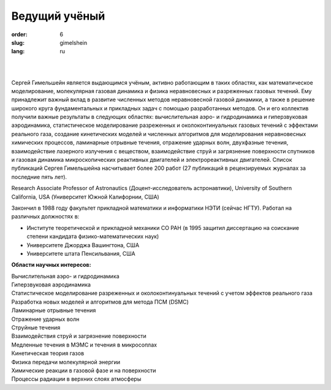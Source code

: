 Ведущий учёный
##############

:order: 6
:slug: gimelshein
:lang: ru

|

.. image:: {filename}/images/gimelshein.jpeg
 :alt: Gimelshein
 :width: 250 px
 :align: right

|

Сергей Гимельшейн является выдающимся учёным, активно работающим в таких
областях, как математическое моделирование, молекулярная газовая динамика
и физика неравновесных и разреженных газовых течений. Ему принадлежит важный
вклад в развитие численных методов неравновесной газовой динамики, а также
в решение широкого круга фундаментальных и прикладных задач с помощью
разработанных методов. Он и его коллектив получили важные результаты в
следующих областях: вычислительная аэро- и гидродинамика и гиперзвуковая
аэродинамика, статистическое моделирование разреженных и околоконтинуальных
газовых течений с эффектами реального газа, создание кинетических моделей
и численных алгоритмов для моделирования неравновесных химических процессов,
ламинарные отрывные течения, отражение ударных волн, двухфазные течения,
взаимодействие лазерного излучения с веществом, взаимодействие струй и
загрязнение поверхности спутников и газовая динамика микроскопических
реактивных двигателей и электрореактивных двигателей. Список публикаций
Сергея Гимельшейна насчитывает более 200 работ (27 публикаций в рецензируемых
журналах за последние пять лет).

Research Associate Professor of Astronautics (Доцент-исследователь астронавтики), University of Southern California, USA  (Университет Южной Калифорнии, США)

Закончил в 1988 году факультет прикладной математики и информатики НЭТИ (сейчас НГТУ).
Работал на различных  должностях в:

- Институте теоретической и прикладной механики СО РАН (в 1995 защитил диссертацию на соискание степени кандидата физико-математических наук)

- Университете Джорджа Вашингтона, США

- Университете штата Пенсильвания, США

**Области научных интересов:** 

| Вычислительная аэро- и гидродинамика
| Гиперзвуковая аэродинамика
| Статистическое моделирование разреженных и околоконтинуальных течений с учетом эффектов реального газа
| Разработка новых моделей и алгоритмов для метода ПСМ (DSMC)
| Ламинарные отрывные течения
| Отражение ударных волн
| Струйные течения
| Взаимодействия струй и загрязнение поверхности
| Медленные течения в МЭМС и течения в микросоплах
| Кинетическая теория газов
| Физика передачи молекулярной энергии
| Химические реакции в газовой фазе и на поверхности
| Процессы радиации в верхних слоях атмосферы
